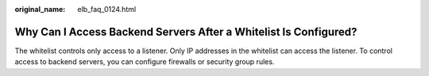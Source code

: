 :original_name: elb_faq_0124.html

.. _elb_faq_0124:

Why Can I Access Backend Servers After a Whitelist Is Configured?
=================================================================

The whitelist controls only access to a listener. Only IP addresses in the whitelist can access the listener. To control access to backend servers, you can configure firewalls or security group rules.
